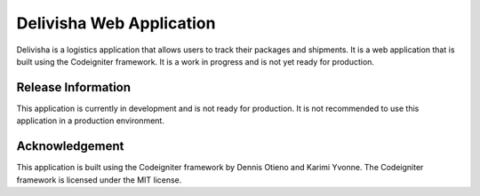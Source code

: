 ###################
Delivisha Web Application
###################

Delivisha is a logistics application that allows users to track their packages and shipments. It is a web application that is built using 
the Codeigniter framework. It is a work in progress and is not yet ready for production.

*******************
Release Information
*******************

This application is currently in development and is not ready for production. It is not recommended to use this application in a production environment.

***************
Acknowledgement
***************

This application is built using the Codeigniter framework by Dennis Otieno and Karimi Yvonne. The Codeigniter framework is licensed under the MIT license.
